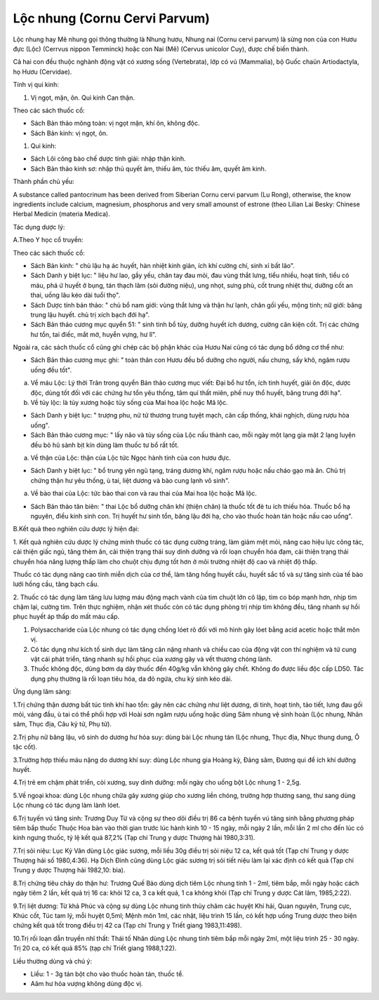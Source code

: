 .. _plants_loc_nhung:

Lộc nhung (Cornu Cervi Parvum)
##############################

Lộc nhung hay Mê nhung gọi thông thường là Nhung hươu, Nhung nai (Cornu
cervi parvum) là sừng non của con Hươu đực (Lộc) (Cerrvus nippon
Temminck) hoặc con Nai (Mê) (Cervus unicolor Cuy), được chế biến thành.

Cả hai con đều thuộc nghành động vật có xương sống (Vertebrata), lớp có
vú (Mammalia), bộ Guốc chaün Artiodactyla, họ Hươu (Cervidae).

Tính vị qui kinh:

#. Vị ngọt, mặn, ôn. Qui kinh Can thận.

Theo các sách thuốc cổ:

-  Sách Bản thảo mông toàn: vị ngọt mặn, khí ôn, không độc.
-  Sách Bản kinh: vị ngọt, ôn.

#. Qui kinh:

-  Sách Lôi công bào chế dược tính giải: nhập thận kinh.
-  Sách Bản thảo kinh sơ: nhập thủ quyết âm, thiếu âm, túc thiếu âm,
   quyết âm kinh.

Thành phần chủ yếu:

A substance called pantocrinum has been derived from Siberian Cornu
cervi parvum (Lu Rong), otherwise, the know ingredients include calcium,
magnesium, phosphorus and very small amounst of estrone (theo Lilian
Lai Besky: Chinese Herbal Medicin (materia Medica).

Tác dụng dược lý:

A.Theo Y học cổ truyền:

Theo các sách thuốc cổ:

-  Sách Bản kinh: " chủ lậu hạ ác huyết, hàn nhiệt kinh giản, ích khí
   cường chí, sinh xỉ bất lão".
-  Sách Danh y biệt lục: " liệu hư lao, gầy yếu, chân tay đau mỏi, đau
   vùng thắt lưng, tiểu nhiều, hoạt tinh, tiểu có máu, phá ứ huyết ở
   bụng, tán thạch lâm (sỏi đường niệu), ung nhọt, sưng phù, cốt trung
   nhiệt thư, dưỡng cốt an thai, uống lâu kéo dài tuổi thọ".
-  Sách Dược tính bản thảo: " chủ bổ nam giới: vùng thắt lưng và thận hư
   lạnh, chân gối yếu, mộng tinh; nữ giới: băng trung lậu huyết. chủ trị
   xích bạch đới hạ".
-  Sách Bản thảo cương mục quyển 51: " sinh tinh bổ tủy, dưỡng huyết ích
   dương, cường cân kiện cốt. Trị các chứng hư tổn, tai điếc, mắt mờ,
   huyễn vựng, hư lî".

Ngoài ra, các sách thuốc cổ cũng ghi chép các bộ phận khác của Hươu Nai
cũng có tác dụng bổ dỡng cơ thể như:

-  Sách Bản thảo cương mục ghi: " toàn thân con Hươu đều bổ dưỡng cho
   người, nấu chưng, sấy khô, ngâm rượu uống đều tốt".

a. Về máu Lộc: Lý thời Trân trong quyển Bản thảo cương mục viết: Đại bổ
   hư tổn, ích tinh huyết, giải ôn độc, dược độc, dùng tốt đối với các
   chứng hư tổn yêu thống, tâm quí thất miên, phế nuy thổ huyết, băng
   trung đới hạ".
b. Về tủy lộc: là tủy xương hoặc tủy sống của Mai hoa lộc hoặc Mã lộc.

-  Sách Danh y biệt lục: " trượng phu, nử tử thương trung tuyệt mạch,
   cân cấp thống, khái nghịch, dùng rượu hòa uống".
-  Sách Bản thảo cương mục: " lấy não và tủy sống của Lộc nấu thành cao,
   mỗi ngày một lạng gia mật 2 lạng luyện đều bỏ hũ sành bịt kín dùng
   làm thuốc tư bổ rất tốt.

a. Về thận của Lộc: thận của Lộc tức Ngọc hành tinh của con hươu đực.

-  Sách Danh y biệt lục: " bổ trung yên ngũ tạng, tráng dương khí, ngâm
   rượu hoặc nấu cháo gạo mà ăn. Chủ trị chứng thận hư yêu thống, ù tai,
   liệt dương và bào cung lạnh vô sinh".

a. Về bào thai của Lộc: tức bào thai con và rau thai của Mai hoa lộc
   hoặc Mã lộc.

-  Sách Bản thảo tân biên: " thai Lộc bổ dưỡng chân khí (thiện chân) là
   thuốc tốt đẻ tu ích thiếu hỏa. Thuốc bổ hạ nguyên, điều kinh sinh
   con. Trị huyết hư sinh tổn, băng lậu đới hạ, cho vào thuốc hoàn tán
   hoặc nấu cao uống".

B.Kết quả theo nghiên cứu dược lý hiện đại:

1. Kết quả nghiên cứu dược lý chứng minh thuốc có tác dụng cường tráng,
làm giảm mệt mỏi, nâng cao hiệu lực công tác, cải thiện giấc ngủ, tăng
thèm ăn, cải thiện trạng thái suy dinh dưỡng và rối loạn chuyển hóa đạm,
cải thiện trạng thái chuyển hóa năng lượng thấp làm cho chuột chịu đựng
tốt hơn ở môi trường nhiệt độ cao và nhiệt độ thấp.

Thuốc có tác dụng nâng cao tính miễn dịch của cơ thể, làm tăng hồng
huyết cầu, huyết sắc tố và sự tăng sinh của tế bào lưới hồng cầu, tăng
bạch cầu.

2. Thuốc có tác dụng làm tăng lưu lượng máu động mạch vành của tim chuột
lớn cô lập, tim co bóp mạnh hơn, nhịp tim chậm lại, cường tim. Trên thực
nghiệm, nhận xét thuốc còn có tác dụng phòng trị nhịp tim không đều,
tăng nhanh sự hồi phục huyết áp thấp do mất máu cấp.

#. Polysaccharide của Lộc nhung có tác dụng chống lóet rõ đối với mô
   hình gây lóet bằng acid acetic hoặc thắt môn vị.
#. Có tác dụng như kích tố sinh dục làm tăng cân nặng nhanh và chiều cao
   của động vật con thí nghiệm và tử cung vật cái phát triển, tăng nhanh
   sự hồi phục của xương gãy và vết thương chóng lành.
#. Thuốc không độc, dùng bơm dạ dày thuốc đến 40g/kg vẫn không gây chết.
   Không đo được liều độc cấp LD50. Tác dụng phụ thường là rối loạn tiêu
   hóa, da đỏ ngứa, chu kỳ sinh kéo dài.

Ứng dụng lâm sàng:

1.Trị chứng thận dương bất túc tinh khí hao tổn: gây nên các chứng như
liệt dương, di tinh, hoạt tinh, tảo tiết, lưng đau gối mỏi, váng đầu, ù
tai có thể phối hợp với Hoài sơn ngâm rượu uống hoặc dùng Sâm nhung vệ
sinh hoàn (Lộc nhung, Nhân sâm, Thục địa, Câu kỷ tử, Phụ tử).

2.Trị phụ nữ băng lậu, vô sinh do dương hư hỏa suy: dùng bài Lộc nhung
tán (Lộc nhung, Thục địa, Nhục thung dung, Ô tặc cốt).

3.Trường hợp thiếu máu nặng do dương khí suy: dùng Lộc nhung gia Hoàng
kỳ, Đảng sâm, Đương qui để ích khí dưỡng huyết.

4.Trị trẻ em chậm phát triển, còi xương, suy dinh dưỡng: mỗi ngày cho
uống bột Lộc nhung 1 - 2,5g.

5.Về ngoại khoa: dùng Lộc nhung chữa gãy xương giúp cho xương liền
chóng, trường hợp thương sang, thư sang dùng Lộc nhung có tác dụng làm
lành lóet.

6.Trị tuyến vú tăng sinh: Trương Duy Từ và cộng sự theo dõi điều trị 86
ca bệnh tuyến vú tăng sinh bằng phương pháp tiêm bắp thuốc Thuộc Hoa bàn
vào thời gian trước lúc hành kinh 10 - 15 ngày, mỗi ngày 2 lần, mỗi lần
2 ml cho đến lúc có kinh ngưng thuốc, tỷ lệ kết quả 87,2% (Tạp chí Trung
y dược Thượng hải 1980,3:31).

7.Trị sỏi niệu: Lục Kỷ Văn dùng Lộc giác sương, mỗi liều 30g điều trị
sỏi niệu 12 ca, kết quả tốt (Tạp chí Trung y dược Thượng hải số
1980,4:36). Hạ Dịch Đình cũng dùng Lộc giác sương trị sỏi tiết niệu làm
lại xác định có kết quả (Tạp chí Trung y dược Thượng hải 1982,10: bìa).

8.Trị chứng tiêu chảy do thận hư: Trương Quế Bảo dùng dịch tiêm Lộc
nhung tinh 1 - 2ml, tiêm bắp, mỗi ngày hoặc cách ngày tiêm 2 lần, kết
quả trị 16 ca: khỏi 12 ca, 3 ca kết quả, 1 ca không khỏi (Tạp chí Trung
y dược Cát lâm, 1985,2:22).

9.Trị liệt dương: Từ khả Phúc và cộng sự dùng Lộc nhung tinh thủy châm
các huyệt Khí hải, Quan nguyên, Trung cực, Khúc cốt, Túc tam lý, mỗi
huyệt 0,5ml; Mệnh môn 1ml, các nhật, liệu trình 15 lần, có kết hợp uống
Trung dược theo biện chứng kết quả tốt trong điều trị 42 ca (Tạp chí
Trung y Triết giang 1983,11:498).

10.Trị rối loạn dẫn truyền nhĩ thất: Thái tố Nhân dùng Lộc nhung tinh
tiêm bắp mỗi ngày 2ml, một liệu trình 25 - 30 ngày. Trị 20 ca, có kết
quả 85% (tạp chí Triết giang 1988,1:22).

Liều thường dùng và chú ý:

-  Liều: 1 - 3g tán bột cho vào thuốc hoàn tán, thuốc tể.
-  Aâm hư hỏa vượng không dùng độc vị.

..  image:: LOCNHUNG.JPG
   :width: 50px
   :height: 50px
   :target: LOCNHUNG_.HTM
